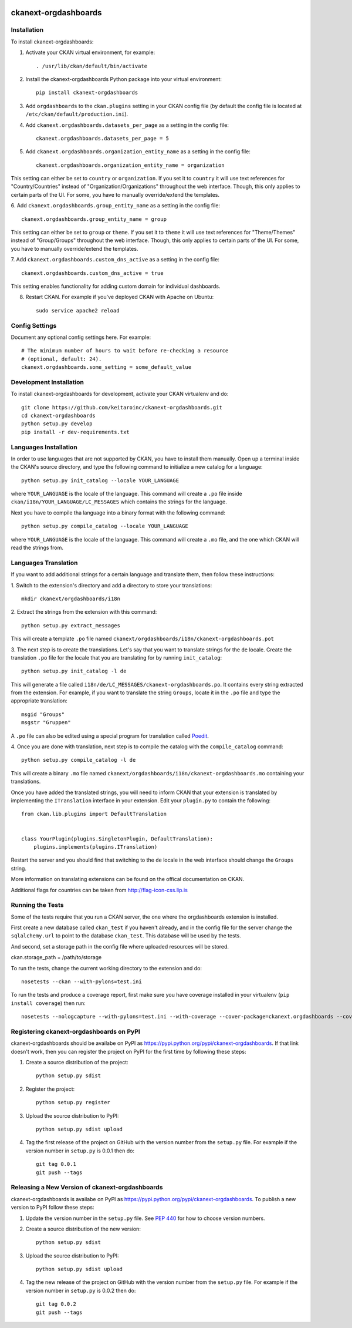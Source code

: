 .. You should enable this project on travis-ci.org and coveralls.io to make
   these badges work. The necessary Travis and Coverage config files have been
   generated for you.

.. image:: https://travis-ci.org/ViderumGlobal/ckanext-orgdashboards.svg?branch=master
    :target: https://travis-ci.org/ViderumGlobal/ckanext-orgdashboards

.. image:: https://coveralls.io/repos/ViderumGlobal/ckanext-orgdashboards/badge.svg
  :target: https://coveralls.io/r/ViderumGlobal/ckanext-orgdashboards

=============
ckanext-orgdashboards
=============

.. Put a description of your extension here:
   What does it do? What features does it have?
   Consider including some screenshots or embedding a video!

------------
Installation
------------

.. Add any additional install steps to the list below.
   For example installing any non-Python dependencies or adding any required
   config settings.

To install ckanext-orgdashboards:

1. Activate your CKAN virtual environment, for example::

     . /usr/lib/ckan/default/bin/activate

2. Install the ckanext-orgdashboards Python package into your virtual environment::

     pip install ckanext-orgdashboards

3. Add ``orgdashboards`` to the ``ckan.plugins`` setting in your CKAN
   config file (by default the config file is located at
   ``/etc/ckan/default/production.ini``).

4. Add ``ckanext.orgdashboards.datasets_per_page`` as a setting in the config file::

    ckanext.orgdashboards.datasets_per_page = 5

5. Add ``ckanext.orgdashboards.organization_entity_name`` as a setting in the config file::

    ckanext.orgdashboards.organization_entity_name = organization

This setting can either be set to ``country`` or ``organization``. If you set
it to ``country`` it will use text references for "Country/Countries" instead of
"Organization/Organizations" throughout the web interface. Though, this only 
applies to certain parts of the UI. For some, you have to manually override/extend 
the templates.

6. Add ``ckanext.orgdashboards.group_entity_name`` as a setting in the 
config file::

    ckanext.orgdashboards.group_entity_name = group

This setting can either be set to ``group`` or ``theme``. If you set
it to ``theme`` it will use text references for "Theme/Themes" instead of 
"Group/Groups" throughout the web interface. Though, this only applies to 
certain parts of the UI. For some, you have to manually override/extend the 
templates.

7. Add ``ckanext.orgdashboards.custom_dns_active`` as a setting in the
config file::

    ckanext.orgdashboards.custom_dns_active = true

This setting enables functionality for adding custom domain for individual dashboards.

8. Restart CKAN. For example if you've deployed CKAN with Apache on Ubuntu::

     sudo service apache2 reload


---------------
Config Settings
---------------

Document any optional config settings here. For example::

    # The minimum number of hours to wait before re-checking a resource
    # (optional, default: 24).
    ckanext.orgdashboards.some_setting = some_default_value


------------------------
Development Installation
------------------------

To install ckanext-orgdashboards for development, activate your CKAN virtualenv and
do::

    git clone https://github.com/keitaroinc/ckanext-orgdashboards.git
    cd ckanext-orgdashboards
    python setup.py develop
    pip install -r dev-requirements.txt

------------------------
Languages Installation
------------------------

In order to use languages that are not supported by CKAN, you have to install
them manually. Open up a terminal inside the CKAN's source directory, and type
the following command to initialize a new catalog for a language::

    python setup.py init_catalog --locale YOUR_LANGUAGE

where ``YOUR_LANGUAGE`` is the locale of the language. This command will 
create a ``.po`` file inside ``ckan/i18n/YOUR_LANGUAGE/LC_MESSAGES``
which contains the strings for the language. 

Next you have to compile tha language into a binary format with the following
command::

    python setup.py compile_catalog --locale YOUR_LANGUAGE

where ``YOUR_LANGUAGE`` is the locale of the language. This command will 
create a ``.mo`` file, and the one which CKAN will read the strings from.

------------------------
Languages Translation
------------------------

If you want to add additional strings for a certain language and translate
them, then follow these instructions:

1. Switch to the extension's directory and add a directory to store your 
translations::

    mkdir ckanext/orgdashboards/i18n

2. Extract the strings from the extension with this 
command::

    python setup.py extract_messages

This will create a template ``.po`` file named 
``ckanext/orgdashboards/i18n/ckanext-orgdashboards.pot``

3. The next step is to create the translations. Let's say that you want to
translate strings for the ``de`` locale. Create the translation ``.po`` file 
for the locale that you are translating for by running ``init_catalog``::

    python setup.py init_catalog -l de

This will generate a file called ``i18n/de/LC_MESSAGES/ckanext-orgdashboards.po``.
It contains every string extracted from the extension. For example, if you want
to translate the string ``Groups``, locate it in the ``.po`` file and type the
appropriate translation::

    msgid "Groups"
    msgstr "Gruppen"

A ``.po`` file can also be edited using a special program for translation called 
`Poedit <https://poedit.net/>`_.

4. Once you are done with translation, next step is to compile the catalog with
the ``compile_catalog`` command::
    
    python setup.py compile_catalog -l de

This will create a binary ``.mo`` file named 
``ckanext/orgdashboards/i18n/ckanext-orgdashboards.mo`` containing your 
translations.

Once you have added the translated strings, you will need to inform CKAN that 
your extension is translated by implementing the ``ITranslation`` interface in
your extension. Edit your ``plugin.py`` to contain the following::

    from ckan.lib.plugins import DefaultTranslation


    class YourPlugin(plugins.SingletonPlugin, DefaultTranslation):
        plugins.implements(plugins.ITranslation)

Restart the server and you should find that switching to the ``de`` locale in 
the web interface should change the ``Groups`` string.

More information on translating extensions can be found on the offical
documentation on CKAN.

Additional flags for countries can be taken from http://flag-icon-css.lip.is

-----------------
Running the Tests
-----------------

Some of the tests require that you run a CKAN server, the one where the
orgdashboards extension is installed. 

First create a new database called ``ckan_test`` if you haven't already, and 
in the config file for the server change the ``sqlalchemy.url`` to point to the
database ``ckan_test``. This database will be used by the tests.

And second, set a storage path in the config file where uploaded resources will
be stored.

ckan.storage_path = /path/to/storage

To run the tests, change the current working directory to the extension and do::

    nosetests --ckan --with-pylons=test.ini

To run the tests and produce a coverage report, first make sure you have
coverage installed in your virtualenv (``pip install coverage``) then run::

    nosetests --nologcapture --with-pylons=test.ini --with-coverage --cover-package=ckanext.orgdashboards --cover-inclusive --cover-erase --cover-tests


---------------------------------
Registering ckanext-orgdashboards on PyPI
---------------------------------

ckanext-orgdashboards should be availabe on PyPI as
https://pypi.python.org/pypi/ckanext-orgdashboards. If that link doesn't work, then
you can register the project on PyPI for the first time by following these
steps:

1. Create a source distribution of the project::

     python setup.py sdist

2. Register the project::

     python setup.py register

3. Upload the source distribution to PyPI::

     python setup.py sdist upload

4. Tag the first release of the project on GitHub with the version number from
   the ``setup.py`` file. For example if the version number in ``setup.py`` is
   0.0.1 then do::

       git tag 0.0.1
       git push --tags


----------------------------------------
Releasing a New Version of ckanext-orgdashboards
----------------------------------------

ckanext-orgdashboards is availabe on PyPI as https://pypi.python.org/pypi/ckanext-orgdashboards.
To publish a new version to PyPI follow these steps:

1. Update the version number in the ``setup.py`` file.
   See `PEP 440 <http://legacy.python.org/dev/peps/pep-0440/#public-version-identifiers>`_
   for how to choose version numbers.

2. Create a source distribution of the new version::

     python setup.py sdist

3. Upload the source distribution to PyPI::

     python setup.py sdist upload

4. Tag the new release of the project on GitHub with the version number from
   the ``setup.py`` file. For example if the version number in ``setup.py`` is
   0.0.2 then do::

       git tag 0.0.2
       git push --tags
